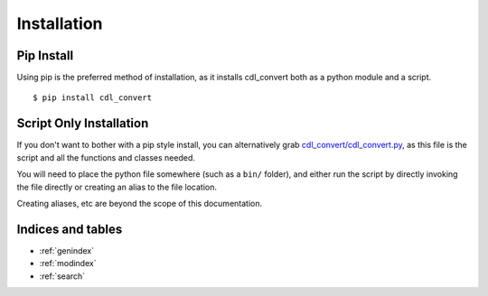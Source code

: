 ############
Installation
############

Pip Install
===========

Using pip is the preferred method of installation, as it installs cdl_convert
both as a python module and a script.
::
    $ pip install cdl_convert

Script Only Installation
========================

If you don't want to bother with a pip style install, you can alternatively
grab `cdl_convert/cdl_convert.py`_, as this file is the script and all the
functions and classes needed.

You will need to place the python file somewhere (such as a ``bin/`` folder),
and either run the script by directly invoking the file directly or creating
an alias to the file location.

Creating aliases, etc are beyond the scope of this documentation.

Indices and tables
==================

* :ref:`genindex`
* :ref:`modindex`
* :ref:`search`

.. _cdl_convert/cdl_convert.py: http://github.com/shidarin/cdl_convert/blob/master/cdl_convert/cdl_convert.py
